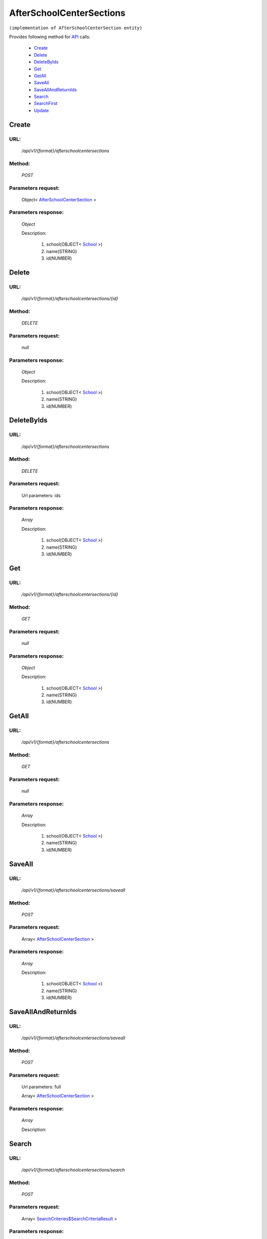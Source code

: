 AfterSchoolCenterSections
=========================

``(implementation of AfterSchoolCenterSection entity)``

Provides following method for `API <index.html>`_ calls:

    * `Create`_
    * `Delete`_
    * `DeleteByIds`_
    * `Get`_
    * `GetAll`_
    * `SaveAll`_
    * `SaveAllAndReturnIds`_
    * `Search`_
    * `SearchFirst`_
    * `Update`_

.. _`Create`:

Create
------

URL:
~~~~
    */api/v1/{format}/afterschoolcentersections*

Method:
~~~~~~~
    *POST*

Parameters request:
~~~~~~~~~~~~~~~~~~~
    Object< `AfterSchoolCenterSection <http://docs.ivis.se/en/latest/api/entities/AfterSchoolCenterSection.html>`_ >

Parameters response:
~~~~~~~~~~~~~~~~~~~~
    *Object*

    Description:

        #. school(OBJECT< `School <http://docs.ivis.se/en/latest/api/entities/School.html>`_ >)
        #. name(STRING)
        #. id(NUMBER)

.. _`Delete`:

Delete
------

URL:
~~~~
    */api/v1/{format}/afterschoolcentersections/{id}*

Method:
~~~~~~~
    *DELETE*

Parameters request:
~~~~~~~~~~~~~~~~~~~
    *null*

Parameters response:
~~~~~~~~~~~~~~~~~~~~
    *Object*

    Description:

        #. school(OBJECT< `School <http://docs.ivis.se/en/latest/api/entities/School.html>`_ >)
        #. name(STRING)
        #. id(NUMBER)

.. _`DeleteByIds`:

DeleteByIds
-----------

URL:
~~~~
    */api/v1/{format}/afterschoolcentersections*

Method:
~~~~~~~
    *DELETE*

Parameters request:
~~~~~~~~~~~~~~~~~~~
    Url parameters: ids

Parameters response:
~~~~~~~~~~~~~~~~~~~~
    *Array*

    Description:

        #. school(OBJECT< `School <http://docs.ivis.se/en/latest/api/entities/School.html>`_ >)
        #. name(STRING)
        #. id(NUMBER)

.. _`Get`:

Get
---

URL:
~~~~
    */api/v1/{format}/afterschoolcentersections/{id}*

Method:
~~~~~~~
    *GET*

Parameters request:
~~~~~~~~~~~~~~~~~~~
    *null*

Parameters response:
~~~~~~~~~~~~~~~~~~~~
    *Object*

    Description:

        #. school(OBJECT< `School <http://docs.ivis.se/en/latest/api/entities/School.html>`_ >)
        #. name(STRING)
        #. id(NUMBER)

.. _`GetAll`:

GetAll
------

URL:
~~~~
    */api/v1/{format}/afterschoolcentersections*

Method:
~~~~~~~
    *GET*

Parameters request:
~~~~~~~~~~~~~~~~~~~
    *null*

Parameters response:
~~~~~~~~~~~~~~~~~~~~
    *Array*

    Description:

        #. school(OBJECT< `School <http://docs.ivis.se/en/latest/api/entities/School.html>`_ >)
        #. name(STRING)
        #. id(NUMBER)

.. _`SaveAll`:

SaveAll
-------

URL:
~~~~
    */api/v1/{format}/afterschoolcentersections/saveall*

Method:
~~~~~~~
    *POST*

Parameters request:
~~~~~~~~~~~~~~~~~~~
    Array< `AfterSchoolCenterSection <http://docs.ivis.se/en/latest/api/entities/AfterSchoolCenterSection.html>`_ >

Parameters response:
~~~~~~~~~~~~~~~~~~~~
    *Array*

    Description:

        #. school(OBJECT< `School <http://docs.ivis.se/en/latest/api/entities/School.html>`_ >)
        #. name(STRING)
        #. id(NUMBER)

.. _`SaveAllAndReturnIds`:

SaveAllAndReturnIds
-------------------

URL:
~~~~
    */api/v1/{format}/afterschoolcentersections/saveall*

Method:
~~~~~~~
    *POST*

Parameters request:
~~~~~~~~~~~~~~~~~~~
    Url parameters: full

    Array< `AfterSchoolCenterSection <http://docs.ivis.se/en/latest/api/entities/AfterSchoolCenterSection.html>`_ >

Parameters response:
~~~~~~~~~~~~~~~~~~~~
    *Array*

    Description:


.. _`Search`:

Search
------

URL:
~~~~
    */api/v1/{format}/afterschoolcentersections/search*

Method:
~~~~~~~
    *POST*

Parameters request:
~~~~~~~~~~~~~~~~~~~
    Array< `SearchCriteries$SearchCriteriaResult <http://docs.ivis.se/en/latest/api/entities/SearchCriteries$SearchCriteriaResult.html>`_ >

Parameters response:
~~~~~~~~~~~~~~~~~~~~
    *Array*

    Description:

        #. school(OBJECT< `School <http://docs.ivis.se/en/latest/api/entities/School.html>`_ >)
        #. name(STRING)
        #. id(NUMBER)

.. _`SearchFirst`:

SearchFirst
-----------

URL:
~~~~
    */api/v1/{format}/afterschoolcentersections/search/first*

Method:
~~~~~~~
    *POST*

Parameters request:
~~~~~~~~~~~~~~~~~~~
    Array< `SearchCriteries$SearchCriteriaResult <http://docs.ivis.se/en/latest/api/entities/SearchCriteries$SearchCriteriaResult.html>`_ >

Parameters response:
~~~~~~~~~~~~~~~~~~~~
    *Object*

    Description:

        #. school(OBJECT< `School <http://docs.ivis.se/en/latest/api/entities/School.html>`_ >)
        #. name(STRING)
        #. id(NUMBER)

.. _`Update`:

Update
------

URL:
~~~~
    */api/v1/{format}/afterschoolcentersections/{id}*

Method:
~~~~~~~
    *PUT*

Parameters request:
~~~~~~~~~~~~~~~~~~~
    Object< `AfterSchoolCenterSection <http://docs.ivis.se/en/latest/api/entities/AfterSchoolCenterSection.html>`_ >

Parameters response:
~~~~~~~~~~~~~~~~~~~~
    *Object*

    Description:

        #. school(OBJECT< `School <http://docs.ivis.se/en/latest/api/entities/School.html>`_ >)
        #. name(STRING)
        #. id(NUMBER)

